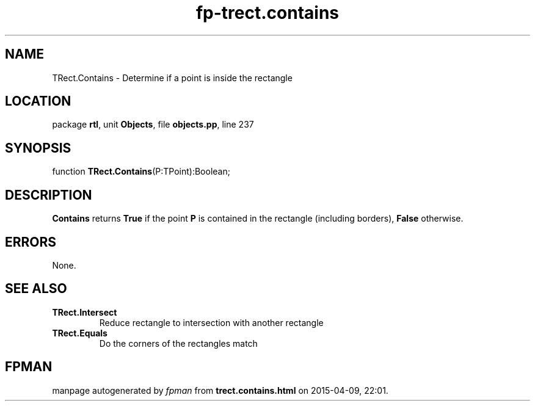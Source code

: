 .\" file autogenerated by fpman
.TH "fp-trect.contains" 3 "2014-03-14" "fpman" "Free Pascal Programmer's Manual"
.SH NAME
TRect.Contains - Determine if a point is inside the rectangle
.SH LOCATION
package \fBrtl\fR, unit \fBObjects\fR, file \fBobjects.pp\fR, line 237
.SH SYNOPSIS
function \fBTRect.Contains\fR(P:TPoint):Boolean;
.SH DESCRIPTION
\fBContains\fR returns \fBTrue\fR if the point \fBP\fR is contained in the rectangle (including borders), \fBFalse\fR otherwise.


.SH ERRORS
None.


.SH SEE ALSO
.TP
.B TRect.Intersect
Reduce rectangle to intersection with another rectangle
.TP
.B TRect.Equals
Do the corners of the rectangles match

.SH FPMAN
manpage autogenerated by \fIfpman\fR from \fBtrect.contains.html\fR on 2015-04-09, 22:01.


